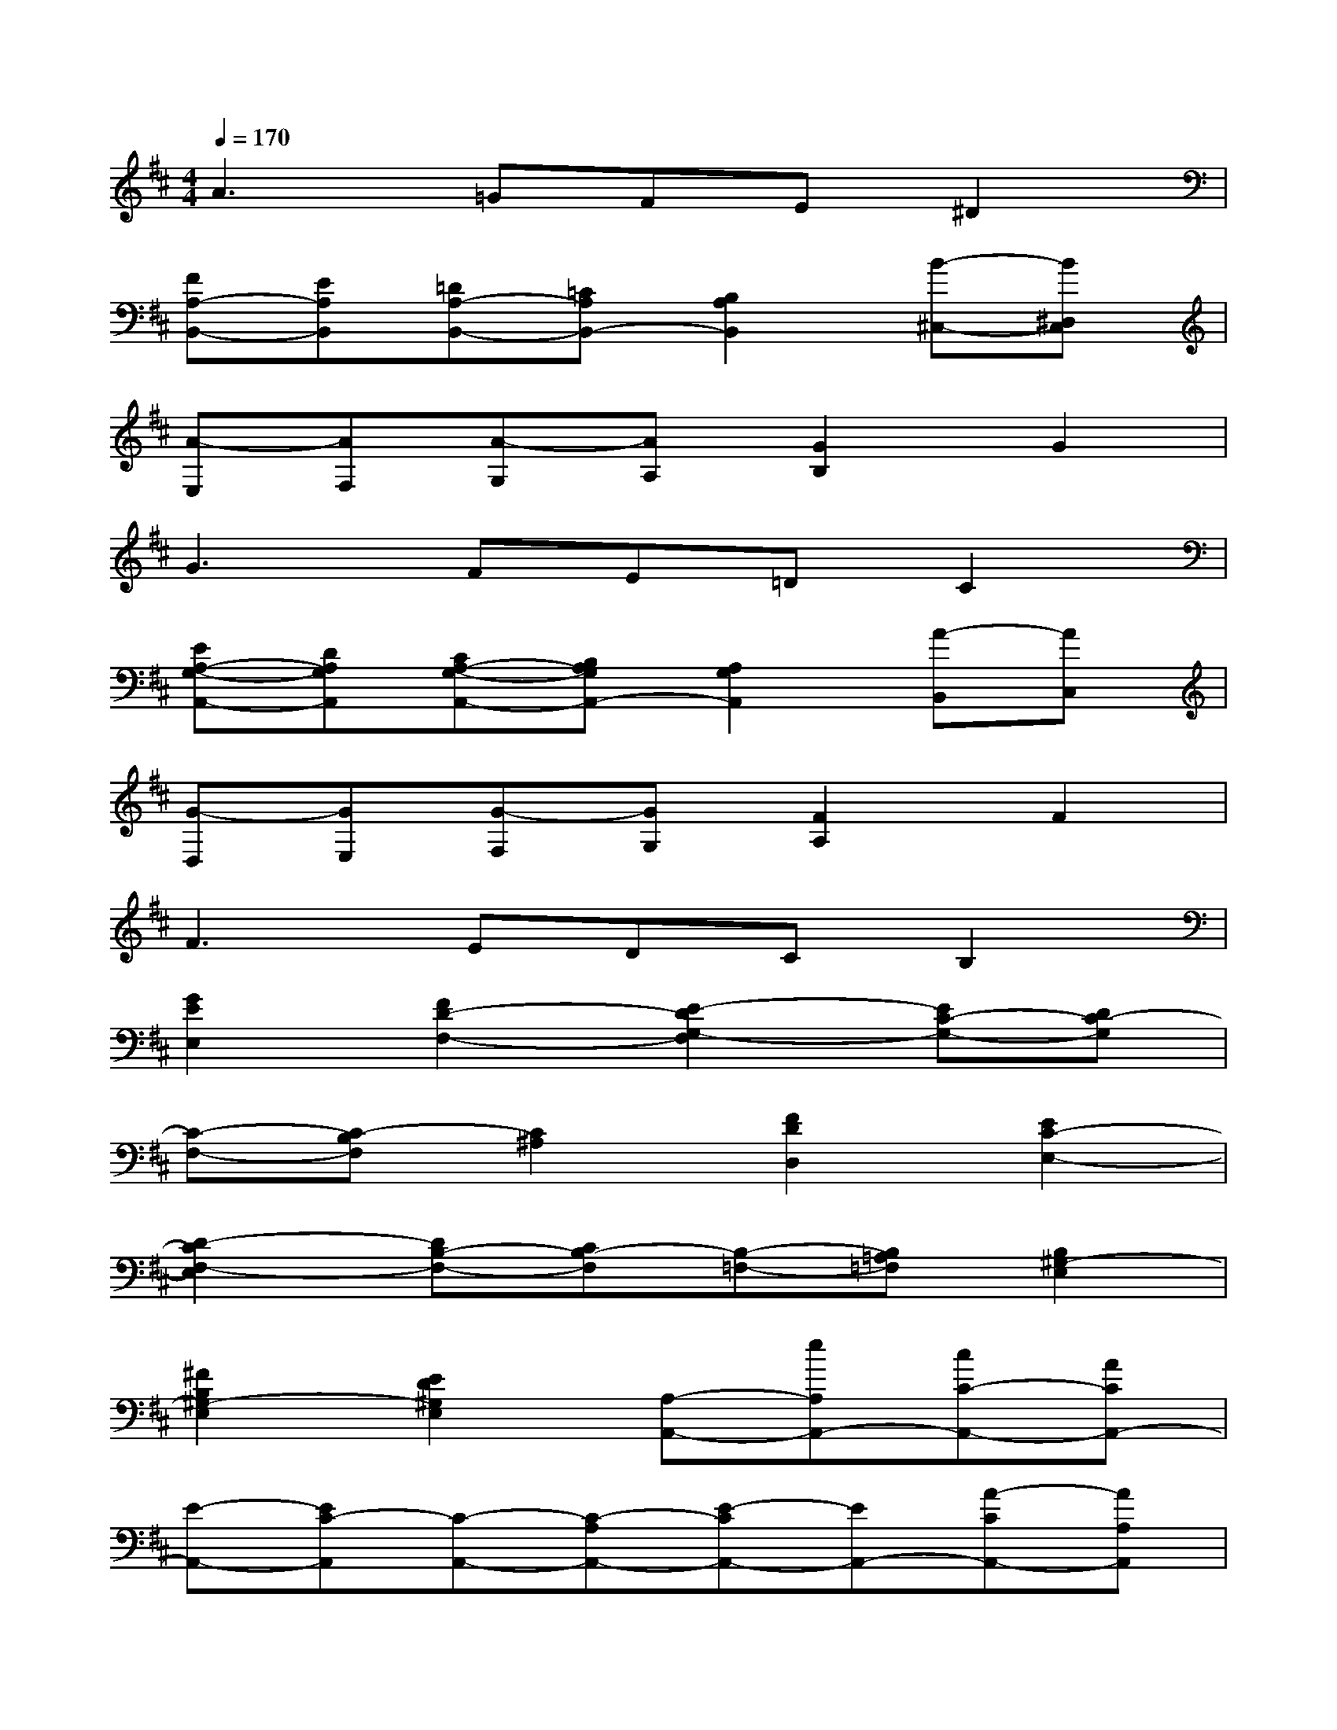 X:1
T:
M:4/4
L:1/8
Q:1/4=170
K:D%2sharps
V:1
A3=GFE^D2|
[FA,-B,,-][EA,B,,][=DA,-B,,-][=CA,B,,-][B,2A,2B,,2][B-^C,-][B^D,C,]|
[A-E,][AF,][A-G,][AA,][G2B,2]G2|
G3FE=DC2|
[EA,-G,-A,,-][DA,G,A,,][CA,-G,-A,,-][B,A,G,A,,-][A,2G,2A,,2][A-B,,][AC,]|
[G-D,][GE,][G-F,][GG,][F2A,2]F2|
F3EDCB,2|
[G2E2E,2][F2D2-F,2-][E2-D2G,2-F,2][EC-G,-][DC-G,]|
[C-F,-][C-B,F,][C2^A,2][F2D2D,2][E2C2-E,2-]|
[D2-C2F,2-E,2][DB,-F,-][CB,-F,][B,-=F,-][B,=A,=F,][B,2^G,2-E,2]|
[^F2B,2^G,2-E,2][E2D2^G,2E,2][A,-A,,-][eA,A,,-][cC-A,,-][ACA,,-]|
[E-A,,-][EC-A,,][C-A,,-][C-A,A,,-][E-CA,,-][EA,,-][A-CA,,-][AA,A,,]|
[c-A,,-][cEA,,-][e-CA,-A,,-][eEA,A,,-][d-DB,-A,,-][dEB,A,,][B-A,,-][BEA,,-]|
[d-B,^G,-A,,-][dE^G,A,,-][c-CA,-A,,-][cEA,A,,][A-A,,-][AEA,,-][A-CA,-A,,-][AEA,A,,-]|
[^A-^A,C,-=A,,-][^AEC,=A,,][B-E,,-][BEE,,-][^G-B,D,-E,,-][^GE-D,E,,-][E-^G,E,-E,,-][EE,E,,]|
[c-A,,-][cEA,,-][e-CA,-A,,-][eEA,A,,-][d-DB,-A,,-][dEB,A,,][B-E,,-][B-^G,E,,-]